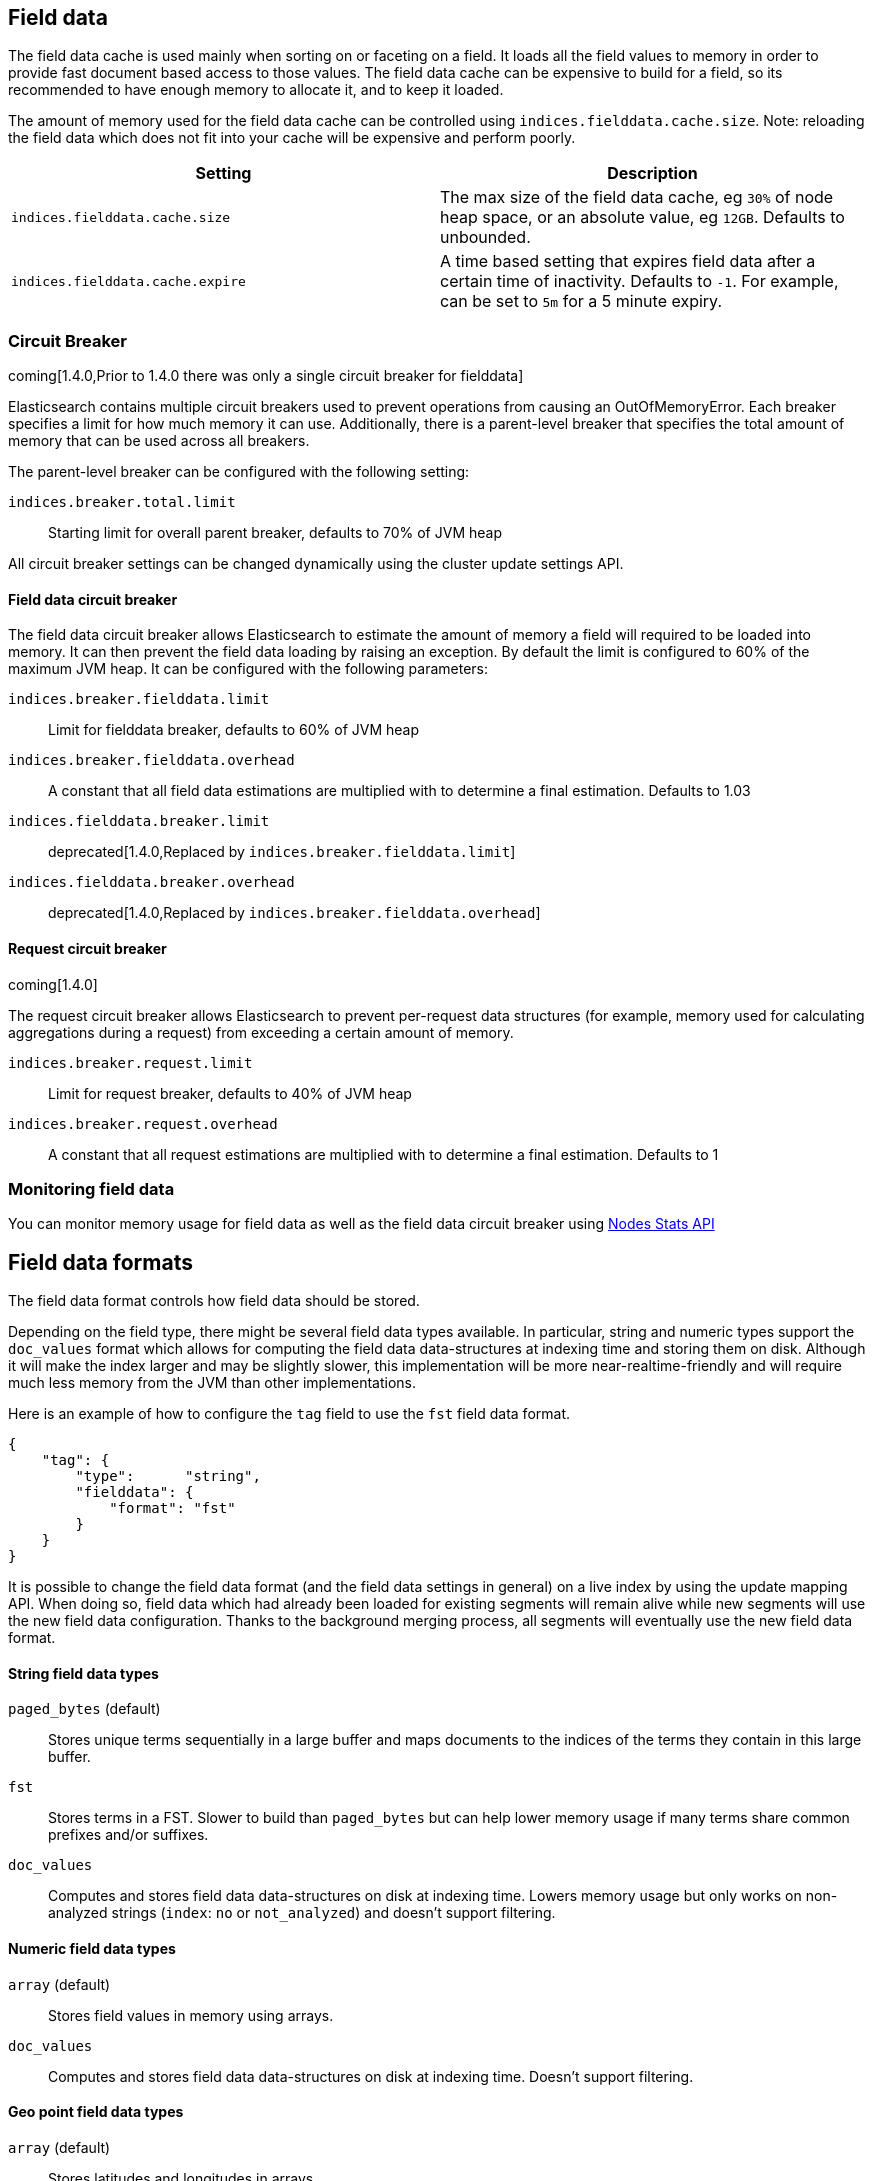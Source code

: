[[index-modules-fielddata]]
== Field data

The field data cache is used mainly when sorting on or faceting on a
field. It loads all the field values to memory in order to provide fast
document based access to those values. The field data cache can be
expensive to build for a field, so its recommended to have enough memory
to allocate it, and to keep it loaded.

The amount of memory used for the field
data cache can be controlled using `indices.fielddata.cache.size`. Note:
reloading  the field data which does not fit into your cache will be expensive
and  perform poorly.

[cols="<,<",options="header",]
|=======================================================================
|Setting |Description
|`indices.fielddata.cache.size` |The max size of the field data cache,
eg `30%` of node heap space, or an absolute value, eg `12GB`. Defaults
to unbounded.

|`indices.fielddata.cache.expire` |A time based setting that expires
field data after a certain time of inactivity. Defaults to `-1`. For
example, can be set to `5m` for a 5 minute expiry.
|=======================================================================

[float]
[[circuit-breaker]]
=== Circuit Breaker

coming[1.4.0,Prior to 1.4.0 there was only a single circuit breaker for fielddata]

Elasticsearch contains multiple circuit breakers used to prevent operations from
causing an OutOfMemoryError. Each breaker specifies a limit for how much memory
it can use. Additionally, there is a parent-level breaker that specifies the
total amount of memory that can be used across all breakers.

The parent-level breaker can be configured with the following setting:

`indices.breaker.total.limit`::
    Starting limit for overall parent breaker, defaults to 70% of JVM heap

All circuit breaker settings can be changed dynamically using the cluster update
settings API.

[float]
[[fielddata-circuit-breaker]]
==== Field data circuit breaker
The field data circuit breaker allows Elasticsearch to estimate the amount of
memory a field will required to be loaded into memory. It can then prevent the
field data loading by raising an exception. By default the limit is configured
to 60% of the maximum JVM heap. It can be configured with the following
parameters:

`indices.breaker.fielddata.limit`::
    Limit for fielddata breaker, defaults to 60% of JVM heap

`indices.breaker.fielddata.overhead`::
    A constant that all field data estimations are multiplied with to determine a
    final estimation. Defaults to 1.03

`indices.fielddata.breaker.limit`::
    deprecated[1.4.0,Replaced by `indices.breaker.fielddata.limit`]

`indices.fielddata.breaker.overhead`::
    deprecated[1.4.0,Replaced by `indices.breaker.fielddata.overhead`]

[float]
[[request-circuit-breaker]]
==== Request circuit breaker

coming[1.4.0]

The request circuit breaker allows Elasticsearch to prevent per-request data
structures (for example, memory used for calculating aggregations during a
request) from exceeding a certain amount of memory.

`indices.breaker.request.limit`::
    Limit for request breaker, defaults to 40% of JVM heap

`indices.breaker.request.overhead`::
    A constant that all request estimations are multiplied with to determine a
    final estimation. Defaults to 1

[float]
[[fielddata-monitoring]]
=== Monitoring field data

You can monitor memory usage for field data as well as the field data circuit
breaker using
<<cluster-nodes-stats,Nodes Stats API>>

[[fielddata-formats]]
== Field data formats

The field data format controls how field data should be stored.

Depending on the field type, there might be several field data types
available. In particular, string and numeric types support the `doc_values`
format which allows for computing the field data data-structures at indexing
time and storing them on disk. Although it will make the index larger and may
be slightly slower, this implementation will be more near-realtime-friendly
and will require much less memory from the JVM than other implementations.

Here is an example of how to configure the `tag` field to use the `fst` field
data format.

[source,js]
--------------------------------------------------
{
    "tag": {
        "type":      "string",
        "fielddata": {
            "format": "fst"
        }
    }
}
--------------------------------------------------

It is possible to change the field data format (and the field data settings
in general) on a live index by using the update mapping API. When doing so,
field data which had already been loaded for existing segments will remain
alive while new segments will use the new field data configuration. Thanks to
the background merging process, all segments will eventually use the new
field data format.

[float]
==== String field data types

`paged_bytes` (default)::
    Stores unique terms sequentially in a large buffer and maps documents to
    the indices of the terms they contain in this large buffer.

`fst`::
    Stores terms in a FST. Slower to build than `paged_bytes` but can help lower
    memory usage if many terms share common prefixes and/or suffixes.

`doc_values`::
    Computes and stores field data data-structures on disk at indexing time.
    Lowers memory usage but only works on non-analyzed strings (`index`: `no` or
    `not_analyzed`) and doesn't support filtering.

[float]
==== Numeric field data types

`array` (default)::
    Stores field values in memory using arrays.

`doc_values`::
    Computes and stores field data data-structures on disk at indexing time.
    Doesn't support filtering.

[float]
==== Geo point field data types

`array` (default)::
    Stores latitudes and longitudes in arrays.

`doc_values`::
    Computes and stores field data data-structures on disk at indexing time.

[float]
==== Global ordinals

added[1.2.0]

Global ordinals is a data-structure on top of field data, that maintains an
incremental numbering for all the terms in field data in a lexicographic order.
Each term has a unique number and the number of term 'A' is lower than the number
of term 'B'. Global ordinals are only supported on string fields.

Field data on string also has ordinals, which is a unique numbering for all terms
in a particular segment and field. Global ordinals just build on top of this,
by providing a mapping between the segment ordinals and the global ordinals.
The latter being unique across the entire shard.

Global ordinals can be beneficial in search features that use segment ordinals already
such as the terms aggregator to improve the execution time. Often these search features
need to merge the segment ordinal results to a cross segment terms result. With
global ordinals this mapping happens during field data load time instead of during each
query execution. With global ordinals search features only need to resolve the actual
term when building the (shard) response, but during the execution there is no need
at all to use the actual terms and the unique numbering global ordinals provided is
sufficient and improves the execution time.

Global ordinals for a specified field are tied to all the segments of a shard (Lucene index),
which is different than for field data for a specific field which is tied to a single segment.
For this reason global ordinals need to be rebuilt in its entirety once new segments
become visible. This one time cost would happen anyway without global ordinals, but
then it would happen for each search execution instead!

The loading time of global ordinals depends on the number of terms in a field, but in general
it is low, since it source field data has already been loaded. The memory overhead of global
ordinals is a small because it is very efficiently compressed. Eager loading of global ordinals
can move the loading time from the first search request, to the refresh itself.

[float]
=== Fielddata loading

By default, field data is loaded lazily, ie. the first time that a query that
requires them is executed. However, this can make the first requests that
follow a merge operation quite slow since fielddata loading is a heavy
operation.

It is possible to force field data to be loaded and cached eagerly through the
`loading` setting of fielddata:

[source,js]
--------------------------------------------------
{
    "category": {
        "type":      "string",
        "fielddata": {
            "loading": "eager"
        }
    }
}
--------------------------------------------------

Global ordinals can also be eagerly loaded:

[source,js]
--------------------------------------------------
{
    "category": {
        "type":      "string",
        "fielddata": {
            "loading": "eager_global_ordinals"
        }
    }
}
--------------------------------------------------

With the above setting both field data and global ordinals for a specific field
are eagerly loaded.

[float]
==== Disabling field data loading

Field data can take a lot of RAM so it makes sense to disable field data
loading on the fields that don't need field data, for example those that are
used for full-text search only. In order to disable field data loading, just
change the field data format to `disabled`. When disabled, all requests that
will try to load field data, e.g. when they include aggregations and/or sorting,
will return an error.

[source,js]
--------------------------------------------------
{
    "text": {
        "type":      "string",
        "fielddata": {
            "format": "disabled"
        }
    }
}
--------------------------------------------------

The `disabled` format is supported by all field types.

[float]
[[field-data-filtering]]
=== Filtering fielddata

It is possible to control which field values are loaded into memory,
which is particularly useful for string fields. When specifying the
<<mapping-core-types,mapping>> for a field, you
can also specify a fielddata filter.

Fielddata filters can be changed using the
<<indices-put-mapping,PUT mapping>>
API. After changing the filters, use the
<<indices-clearcache,Clear Cache>> API
to reload the fielddata using the new filters.

[float]
==== Filtering by frequency:

The frequency filter allows you to only load terms whose frequency falls
between a `min` and `max` value, which can be expressed an absolute
number or as a percentage (eg `0.01` is `1%`). Frequency is calculated
*per segment*. Percentages are based on the number of docs which have a
value for the field, as opposed to all docs in the segment.

Small segments can be excluded completely by specifying the minimum
number of docs that the segment should contain with `min_segment_size`:

[source,js]
--------------------------------------------------
{
    "tag": {
        "type":      "string",
        "fielddata": {
            "filter": {
                "frequency": {
                    "min":              0.001,
                    "max":              0.1,
                    "min_segment_size": 500
                }
            }
        }
    }
}
--------------------------------------------------

[float]
==== Filtering by regex

Terms can also be filtered by regular expression - only values which
match the regular expression are loaded. Note: the regular expression is
applied to each term in the field, not to the whole field value. For
instance, to only load hashtags from a tweet, we can use a regular
expression which matches terms beginning with `#`:

[source,js]
--------------------------------------------------
{
    "tweet": {
        "type":      "string",
        "analyzer":  "whitespace"
        "fielddata": {
            "filter": {
                "regex": {
                    "pattern": "^#.*"
                }
            }
        }
    }
}
--------------------------------------------------

[float]
==== Combining filters

The `frequency` and `regex` filters can be combined:

[source,js]
--------------------------------------------------
{
    "tweet": {
        "type":      "string",
        "analyzer":  "whitespace"
        "fielddata": {
            "filter": {
                "regex": {
                    "pattern":          "^#.*",
                },
                "frequency": {
                    "min":              0.001,
                    "max":              0.1,
                    "min_segment_size": 500
                }
            }
        }
    }
}
--------------------------------------------------
